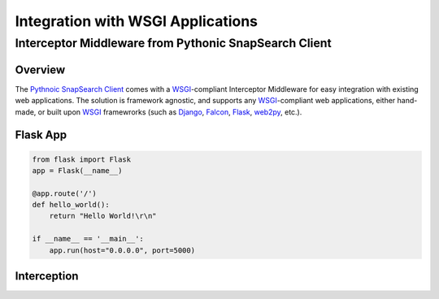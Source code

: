 ==================================
Integration with WSGI Applications
==================================
------------------------------------------------------
Interceptor Middleware from Pythonic SnapSearch Client
------------------------------------------------------

Overview
========

The `Pythnoic SnapSearch Client`__ comes with a `WSGI`_-compliant Interceptor
Middleware for easy integration with existing web applications. The solution is
framework agnostic, and supports any `WSGI`_-compliant web applications, either
hand-made, or built upon `WSGI`_ framewrorks (such as Django_, Falcon_, Flask_,
web2py_, etc.).

.. __: https://github.com/liuyu81/SnapSearch-Client-Python/
.. _WSGI: http://legacy.python.org/dev/peps/pep-3333/
.. _Django: https://www.djangoproject.com/
.. _Falcon: http://falconframework.org
.. _Flask: http://flask.pocoo.org/
.. _web2py: http://web2py.com/


Flask App
=========

.. code:: python

    from flask import Flask
    app = Flask(__name__)
    
    @app.route('/')
    def hello_world():
        return "Hello World!\r\n"

    if __name__ == '__main__':
        app.run(host="0.0.0.0", port=5000)


Interception
============
